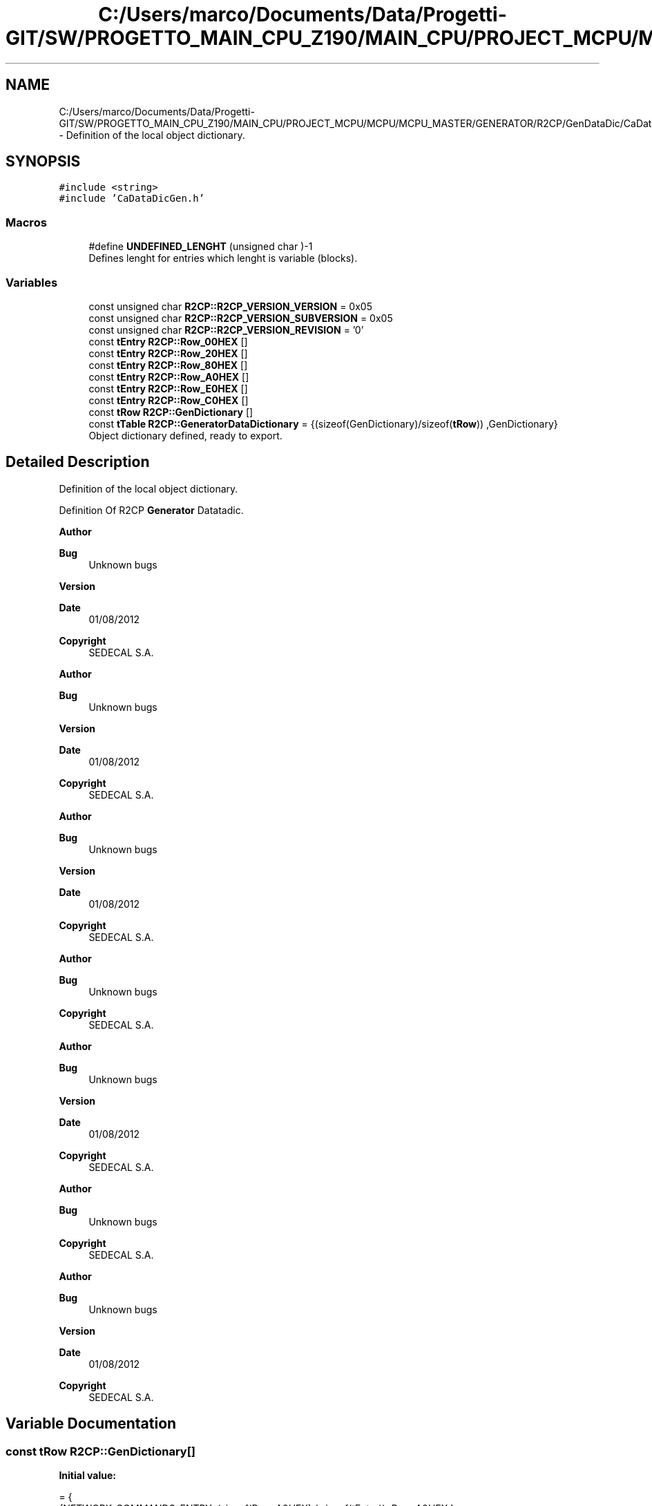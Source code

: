 .TH "C:/Users/marco/Documents/Data/Progetti-GIT/SW/PROGETTO_MAIN_CPU_Z190/MAIN_CPU/PROJECT_MCPU/MCPU/MCPU_MASTER/GENERATOR/R2CP/GenDataDic/CaDataDicGen.cpp" 3 "Mon Sep 30 2024" "MCPU" \" -*- nroff -*-
.ad l
.nh
.SH NAME
C:/Users/marco/Documents/Data/Progetti-GIT/SW/PROGETTO_MAIN_CPU_Z190/MAIN_CPU/PROJECT_MCPU/MCPU/MCPU_MASTER/GENERATOR/R2CP/GenDataDic/CaDataDicGen.cpp \- Definition of the local object dictionary\&.  

.SH SYNOPSIS
.br
.PP
\fC#include <string>\fP
.br
\fC#include 'CaDataDicGen\&.h'\fP
.br

.SS "Macros"

.in +1c
.ti -1c
.RI "#define \fBUNDEFINED_LENGHT\fP   (unsigned char )\-1"
.br
.RI "Defines lenght for entries which lenght is variable (blocks)\&. "
.in -1c
.SS "Variables"

.in +1c
.ti -1c
.RI "const unsigned char \fBR2CP::R2CP_VERSION_VERSION\fP = 0x05"
.br
.ti -1c
.RI "const unsigned char \fBR2CP::R2CP_VERSION_SUBVERSION\fP = 0x05"
.br
.ti -1c
.RI "const unsigned char \fBR2CP::R2CP_VERSION_REVISION\fP = '0'"
.br
.ti -1c
.RI "const \fBtEntry\fP \fBR2CP::Row_00HEX\fP []"
.br
.ti -1c
.RI "const \fBtEntry\fP \fBR2CP::Row_20HEX\fP []"
.br
.ti -1c
.RI "const \fBtEntry\fP \fBR2CP::Row_80HEX\fP []"
.br
.ti -1c
.RI "const \fBtEntry\fP \fBR2CP::Row_A0HEX\fP []"
.br
.ti -1c
.RI "const \fBtEntry\fP \fBR2CP::Row_E0HEX\fP []"
.br
.ti -1c
.RI "const \fBtEntry\fP \fBR2CP::Row_C0HEX\fP []"
.br
.ti -1c
.RI "const \fBtRow\fP \fBR2CP::GenDictionary\fP []"
.br
.ti -1c
.RI "const \fBtTable\fP \fBR2CP::GeneratorDataDictionary\fP = {(sizeof(GenDictionary)/sizeof(\fBtRow\fP)) ,GenDictionary}"
.br
.RI "Object dictionary defined, ready to export\&. "
.in -1c
.SH "Detailed Description"
.PP 
Definition of the local object dictionary\&. 

Definition Of R2CP \fBGenerator\fP Datatadic\&.
.PP
\fBAuthor\fP
.RS 4

.br
 
.RE
.PP
\fBBug\fP
.RS 4
Unknown bugs 
.RE
.PP
\fBVersion\fP
.RS 4
 
.RE
.PP
\fBDate\fP
.RS 4
01/08/2012 
.RE
.PP
\fBCopyright\fP
.RS 4
SEDECAL S\&.A\&.
.RE
.PP
\fBAuthor\fP
.RS 4

.br
 
.RE
.PP
\fBBug\fP
.RS 4
Unknown bugs 
.RE
.PP
\fBVersion\fP
.RS 4
 
.RE
.PP
\fBDate\fP
.RS 4
01/08/2012 
.RE
.PP
\fBCopyright\fP
.RS 4
SEDECAL S\&.A\&.
.RE
.PP
\fBAuthor\fP
.RS 4

.br
 
.RE
.PP
\fBBug\fP
.RS 4
Unknown bugs 
.RE
.PP
\fBVersion\fP
.RS 4
 
.RE
.PP
\fBDate\fP
.RS 4
01/08/2012 
.RE
.PP
\fBCopyright\fP
.RS 4
SEDECAL S\&.A\&.
.RE
.PP
\fBAuthor\fP
.RS 4

.br
 
.RE
.PP
\fBBug\fP
.RS 4
Unknown bugs 
.RE
.PP
\fBCopyright\fP
.RS 4
SEDECAL S\&.A\&.
.RE
.PP
\fBAuthor\fP
.RS 4

.br
 
.RE
.PP
\fBBug\fP
.RS 4
Unknown bugs 
.RE
.PP
\fBVersion\fP
.RS 4
 
.RE
.PP
\fBDate\fP
.RS 4
01/08/2012 
.RE
.PP
\fBCopyright\fP
.RS 4
SEDECAL S\&.A\&.
.RE
.PP
\fBAuthor\fP
.RS 4

.br
 
.RE
.PP
\fBBug\fP
.RS 4
Unknown bugs 
.RE
.PP
\fBCopyright\fP
.RS 4
SEDECAL S\&.A\&.
.RE
.PP
\fBAuthor\fP
.RS 4

.br
 
.RE
.PP
\fBBug\fP
.RS 4
Unknown bugs 
.RE
.PP
\fBVersion\fP
.RS 4
 
.RE
.PP
\fBDate\fP
.RS 4
01/08/2012 
.RE
.PP
\fBCopyright\fP
.RS 4
SEDECAL S\&.A\&. 
.RE
.PP

.SH "Variable Documentation"
.PP 
.SS "const \fBtRow\fP R2CP::GenDictionary[]"
\fBInitial value:\fP
.PP
.nf
= {
        {NETWORK_COMMANDS_ENTRY,            (sizeof(Row_A0HEX) / sizeof(tEntry)),   Row_A0HEX },    
        {R2CP_COMMANDS_ENTRY,               (sizeof(Row_00HEX)/sizeof(tEntry)),     Row_00HEX },    
        {GENERATOR_COMMANDS_ENTRY,          (sizeof(Row_20HEX)/sizeof(tEntry)),     Row_20HEX },    
        {SYSTEM_COMMANDS_ENTRY,             (sizeof(Row_80HEX)/sizeof(tEntry)),     Row_80HEX },    
        {PATIENT_COMMANDS_ENTRY,            (sizeof(Row_E0HEX)/sizeof(tEntry)),     Row_E0HEX },    
        {SERVICE_COMMANDS_ENTRY,            (sizeof(Row_C0HEX)/sizeof(tEntry)),     Row_C0HEX }     
    }
.fi
.SS "const \fBtEntry\fP R2CP::Row_00HEX[]"
\fBInitial value:\fP
.PP
.nf
= { 
    
        {R2CP_PROTOCOL_VERSION,     CaDataDicGen::R2CP_ProtocolVersion,     (tDataDicAccess)DATADIC_ACCESS_ANSWER_EVENT, 0,         3,          3,      3},
    }
.fi
.SS "const \fBtEntry\fP R2CP::Row_20HEX[]"
\fBInitial value:\fP
.PP
.nf
= { 
        {GENERATOR_DATA_BANK_DEFINE_PROCEDURE_V5,                       CaDataDicGen::Generator_DataBank_DefineProcedure,                   DATADIC_ACCESS_ANSWER_EVENT,        0,      0,      7,      7},
        {GENERATOR_DATA_BANK_EXPOSURE_ACCEPTANCE,                       CaDataDicGen::Generator_DataBank_ExposureAcceptance,                DATADIC_ACCESS_ANSWER_EVENT,        0,      0,      3,      3},
        {GENERATOR_DATA_BANK_DEFINE_PROCEDURE_V6,                       CaDataDicGen::Generator_DataBank_DefineProcedure,                   DATADIC_ACCESS_ANSWER_EVENT,        0,      0,      9,      9},
        {GENERATOR_RAD_DATA_BANK_LOAD_V6,                               CaDataDicGen::Generator_RadDataBank_Load,                           DATADIC_ACCESS_ANSWER_EVENT,        0,      0,      27,     27},
        {GENERATOR_RAD_EXPOSURE_PARAMETER_MS,                           CaDataDicGen::Generator_RadDataBank_Load_Ms,                        DATADIC_ACCESS_ANSWER_EVENT,        0,      0,      UNDEFINED_LENGHT,       UNDEFINED_LENGHT},
        {GENERATOR_EXPOSURE_MANAGEMENT_GENERATOR_STATUS_V5,             CaDataDicGen::Generator_ExposureManagement_GeneratorStatus,         DATADIC_ACCESS_ANSWER_EVENT,        0,      0,      14,     14},
        {GENERATOR_EXPOSURE_MANAGEMENT_RAD_POST_EXPOSURE,               CaDataDicGen::Generator_ExposureManagement_RadPostExposure,         DATADIC_ACCESS_ANSWER_EVENT,        0,      0,      21,     21},
        {GENERATOR_EXPOSURE_MANAGEMENT_GENERATOR_STATUS_V6,             CaDataDicGen::Generator_ExposureManagement_GeneratorStatus,         DATADIC_ACCESS_ANSWER_EVENT,        0,      0,      14,     14},
    }
.fi
.SS "const \fBtEntry\fP R2CP::Row_80HEX[]"
\fBInitial value:\fP
.PP
.nf
= { 
    
        {SYSTEM_SYSTEM_MESSAGE,                                         CaDataDicGen::System_SystemMessage,         DATADIC_ACCESS_ANSWER_EVENT,        0,      0,      UNDEFINED_LENGHT,UNDEFINED_LENGHT},
        
        {SYSTEM_VD_LOAD_DESKTOP,                                        CaDataDicGen::System_LoadDesktop,           DATADIC_ACCESS_ANSWER_EVENT,        0,      0,  UNDEFINED_LENGHT , UNDEFINED_LENGHT },
        {SYSTEM_VD_DESKTOP_DISPLAY,                                     CaDataDicGen::System_DesktopDisplay,        DATADIC_ACCESS_ANSWER_EVENT,        0,      0,  UNDEFINED_LENGHT , UNDEFINED_LENGHT },
        {SYSTEM_VD_NUMERIC_PROPERTY_SETUP,                              CaDataDicGen::System_NumericPropertySetup,  DATADIC_ACCESS_GET,                 9,      0,  UNDEFINED_LENGHT , UNDEFINED_LENGHT },
        {SYSTEM_VD_NUMERIC_PROPERTY_VALUE,                              CaDataDicGen::System_NumericPropertyValue,  DATADIC_ACCESS_ANSWER_EVENT,        0,      0,  UNDEFINED_LENGHT , UNDEFINED_LENGHT },
        {SYSTEM_VD_STRING_PROPERTY,                                     CaDataDicGen::System_StringProperty,        DATADIC_ACCESS_SET_GET,             9,      0,  UNDEFINED_LENGHT , UNDEFINED_LENGHT },
        {SYSTEM_VD_NUMERIC_VALUE_TABLE,                                 CaDataDicGen::Sytem_NumericValueTable,      DATADIC_ACCESS_SET_GET,             9,      0,  UNDEFINED_LENGHT , UNDEFINED_LENGHT },
        {SYSTEM_VD_NUMERIC_VALUE_TABLE_ITEM,                            CaDataDicGen::Sytem_NumericValueTableItem,  DATADIC_ACCESS_SET_GET,             10,     0,  UNDEFINED_LENGHT , UNDEFINED_LENGHT },
        {SYSTEM_VD_STRING_TABLE,                                        CaDataDicGen::System_StringTable,           DATADIC_ACCESS_SET_GET,             9,      0,  UNDEFINED_LENGHT , UNDEFINED_LENGHT },
        {SYSTEM_VD_SINGLE_USER_REQUEST,                                 CaDataDicGen::System_SingleUserRequest,     DATADIC_ACCESS_ANSWER_EVENT,        0,      0,  0x05 , 0x05},
        {SYSTEM_VD_USER_REQUEST_TABLE,                                  CaDataDicGen::System_UserRequestTable,      DATADIC_ACCESS_ANSWER_EVENT,        0,      0,  0x05,  0x05}    
    }
.fi
.SS "const \fBtEntry\fP R2CP::Row_A0HEX[]"
\fBInitial value:\fP
.PP
.nf
= { 
        
        { NETWORK_CONNECTION_CHANGED,                                   CaDataDicGen::Network_ConnectionChanged,    (tDataDicAccess)(DATADIC_ACCESS_ANSWER_EVENT),  0,          0,      2,      2 },
        { NETWORK_NODESTATUS,                                           CaDataDicGen::Network_NodeStatus,           (tDataDicAccess)(DATADIC_ACCESS_ANSWER_EVENT),  0,          0,      2,      2 },
        { NETWORK_HEARTBEAT,                                            CaDataDicGen::Network_HeartBeat,            (tDataDicAccess)(DATADIC_ACCESS_GET),           2,          0,      0,      0 },
        { NETWORK_CONNECTION_REQUEST,                                   CaDataDicGen::Network_ConnectionRequest,    (tDataDicAccess)(DATADIC_ACCESS_ANSWER_EVENT),  0,          0,      1,      1 },
        { NETWORK_CONFIGURATION,                                        CaDataDicGen::Network_IpConfig,             (tDataDicAccess)(DATADIC_ACCESS_SET_GET),       0,          16,     0,      0 }, 
        { NETWORK_FILECONFIGUPDATE,                                     CaDataDicGen::Network_FileConfigUpdate,     (tDataDicAccess)(DATADIC_ACCESS_ANSWER_EVENT),  0,          0,      0,      0 },
        { NETWORK_SNAPSHOT,                                             CaDataDicGen::Network_SnapShot,             (tDataDicAccess)(DATADIC_ACCESS_ANSWER_EVENT),  0,          0,      1,      1 },    
        { NETWORK_BACKUP_SNAPSHOT,                                      CaDataDicGen::Network_BackupSnapShot,       (tDataDicAccess)(DATADIC_ACCESS_SET),           0,          2,      0,      0 },    
        { NETWORK_RESTORE,                                              CaDataDicGen::Network_Restore,              (tDataDicAccess)(DATADIC_ACCESS_SET),           0,          1,      0,      0 },
        { NETWORK_CALIBRATION_UPDATE,                                   CaDataDicGen::Network_CalConfigUpdate,      (tDataDicAccess)(DATADIC_ACCESS_ANSWER_EVENT),  0,          0,      0,      0 },
    }
.fi
.SS "const \fBtEntry\fP R2CP::Row_C0HEX[]"
\fBInitial value:\fP
.PP
.nf
= {
    
        {SERVICE_STANDARD_LICENSE,                                      CaDataDicGen::Service_StandardLicense,                      DATADIC_ACCESS_GET,         0,          0,      0,      0},
        {SERVICE_EXTENDED_LICENSE,                                      CaDataDicGen::Service_ExtendedLicense,                      DATADIC_ACCESS_GET,         0,          0,      0,      0},
    }
.fi
.SS "const \fBtEntry\fP R2CP::Row_E0HEX[]"
\fBInitial value:\fP
.PP
.nf
= { 
    
        
        {PATIENT_PROCEDURE_ACTIVATE,                                    nullptr,                                                DATADIC_ACCESS_SET_GET,                 1,          6,      0,      0},
        
    }
.fi
.SH "Author"
.PP 
Generated automatically by Doxygen for MCPU from the source code\&.
